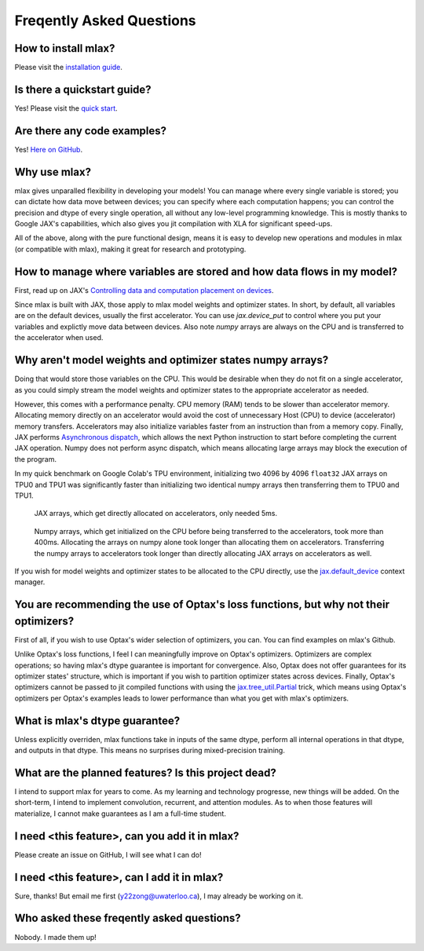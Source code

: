 Freqently Asked Questions
=========================

How to install mlax?
--------------------
Please visit the `installation guide <https://github.com/zongyf02/mlax#installation>`_.

Is there a quickstart guide?
----------------------------
Yes! Please visit the `quick start <https://github.com/zongyf02/mlax#quickstart>`_.

Are there any code examples?
------------------------------
Yes! `Here on GitHub <https://github.com/zongyf02/mlax/tree/main/examples>`_.

Why use mlax?
------------------------------------------------------------
mlax gives unparalled flexibility in developing your models! You can manage
where every single variable is stored; you can dictate how data move between
devices; you can specify where each computation happens; you can control the
precision and dtype of every single operation, all without any low-level
programming knowledge. This is mostly thanks to Google JAX's capabilities, which
also gives you jit compilation with XLA for significant speed-ups.

All of the above, along with the pure functional design, means it is easy to
develop new operations and modules in mlax (or compatible with mlax), making it
great for research and prototyping.

How to manage where variables are stored and how data flows in my model?
------------------------------------------------------------------------
First, read up on JAX's
`Controlling data and computation placement on devices <https://jax.readthedocs.io/en/latest/faq.html#controlling-data-and-computation-placement-on-devices>`_.

Since mlax is built with JAX, those apply to mlax model weights and optimizer
states. In short, by default, all variables are on the default devices, usually
the first accelerator. You can use `jax.device_put` to control where you put
your variables and explictly move data between devices. Also note `numpy` arrays
are always on the CPU and is transferred to the accelerator when used.

Why aren't model weights and optimizer states numpy arrays?
-----------------------------------------------------------
Doing that would store those variables on the CPU. This would be desirable when
they do not fit on a single accelerator, as you could simply stream the model
weights and optimizer states to the appropriate accelerator as needed.

However, this comes with a performance penalty. CPU memory (RAM) tends to be
slower than accelerator memory. Allocating memory directly on an accelerator
would avoid the cost of unnecessary Host (CPU) to device (accelerator) memory
transfers. Accelerators may also initialize variables faster from an instruction
than from a memory copy. Finally, JAX performs
`Asynchronous dispatch <https://jax.readthedocs.io/en/latest/async_dispatch.html>`_,
which allows the next Python instruction to start before completing the current
JAX operation. Numpy does not perform async dispatch, which means allocating
large arrays may block the execution of the program.

In my quick benchmark on Google Colab's TPU environment, initializing two 4096
by 4096 ``float32`` JAX arrays on TPU0 and TPU1 was significantly faster than
initializing two identical numpy arrays then transferring them to TPU0 and TPU1.

.. figure:: images/jax_array_allocation_benchmark.jpg

    JAX arrays, which get directly allocated on accelerators, only needed 5ms.

.. figure:: images/numpy_array_allocation_benchmark.jpg

    Numpy arrays, which get initialized on the CPU before being transferred
    to the accelerators, took more than 400ms. Allocating the arrays on numpy
    alone took longer than allocating them on accelerators. Transferring the
    numpy arrays to accelerators took longer than directly allocating JAX arrays
    on accelerators as well.
    
If you wish for model weights and optimizer states to be allocated to the CPU
directly, use the `jax.default_device <https://jax.readthedocs.io/en/latest/_autosummary/jax.default_device.html>`_
context manager.

You are recommending the use of Optax's loss functions, but why not their optimizers?
-------------------------------------------------------------------------------------
First of all, if you wish to use Optax's wider selection of optimizers, you can.
You can find examples on mlax's Github.

Unlike Optax's loss functions, I feel I can meaningfully improve on Optax's
optimizers. Optimizers are complex operations; so having mlax's dtype
guarantee is important for convergence. Also, Optax does not offer guarantees
for its optimizer states' structure, which is important if you wish to partition
optimizer states across devices. Finally, Optax's optimizers cannot be passed to
jit compiled functions with using the
`jax.tree_util.Partial <https://jax.readthedocs.io/en/latest/_autosummary/jax.tree_util.Partial.html>`_
trick, which means using Optax's optimizers per Optax's examples leads to lower
performance than what you get with mlax's optimizers.

What is mlax's dtype guarantee?
-------------------------------
Unless explicitly overriden, mlax functions take in inputs of the same dtype,
perform all internal operations in that dtype, and outputs in that dtype. This
means no surprises during mixed-precision training.

What are the planned features? Is this project dead?
----------------------------------------------------------------
I intend to support mlax for years to come. As my learning and technology
progresse, new things will be added. On the short-term, I intend to implement
convolution, recurrent, and attention modules. As to when those features will
materialize, I cannot make guarantees as I am a full-time student.

I need <this feature>, can you add it in mlax?
----------------------------------------------
Please create an issue on GitHub, I will see what I can do!

I need <this feature>, can I add it in mlax?
--------------------------------------------
Sure, thanks! But email me first (y22zong@uwaterloo.ca), I may already be
working on it.

Who asked these freqently asked questions?
------------------------------------------
Nobody. I made them up!
